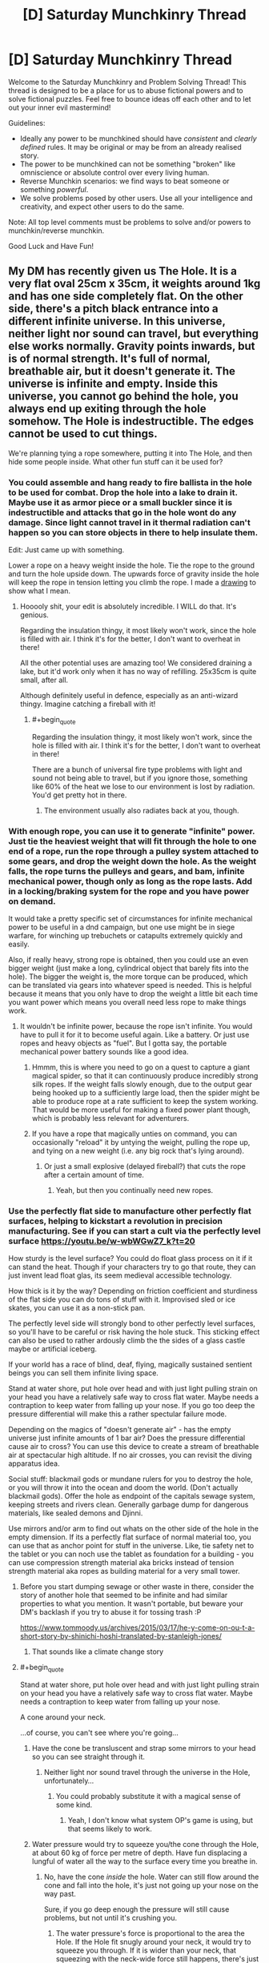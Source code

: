 #+TITLE: [D] Saturday Munchkinry Thread

* [D] Saturday Munchkinry Thread
:PROPERTIES:
:Author: AutoModerator
:Score: 13
:DateUnix: 1564844773.0
:END:
Welcome to the Saturday Munchkinry and Problem Solving Thread! This thread is designed to be a place for us to abuse fictional powers and to solve fictional puzzles. Feel free to bounce ideas off each other and to let out your inner evil mastermind!

Guidelines:

- Ideally any power to be munchkined should have /consistent/ and /clearly defined/ rules. It may be original or may be from an already realised story.
- The power to be munchkined can not be something "broken" like omniscience or absolute control over every living human.
- Reverse Munchkin scenarios: we find ways to beat someone or something /powerful/.
- We solve problems posed by other users. Use all your intelligence and creativity, and expect other users to do the same.

Note: All top level comments must be problems to solve and/or powers to munchkin/reverse munchkin.

Good Luck and Have Fun!


** My DM has recently given us The Hole. It is a very flat oval 25cm x 35cm, it weights around 1kg and has one side completely flat. On the other side, there's a pitch black entrance into a different infinite universe. In this universe, neither light nor sound can travel, but everything else works normally. Gravity points inwards, but is of normal strength. It's full of normal, breathable air, but it doesn't generate it. The universe is infinite and empty. Inside this universe, you cannot go behind the hole, you always end up exiting through the hole somehow. The Hole is indestructible. The edges cannot be used to cut things.

We're planning tying a rope somewhere, putting it into The Hole, and then hide some people inside. What other fun stuff can it be used for?
:PROPERTIES:
:Author: wilczek24
:Score: 7
:DateUnix: 1564859611.0
:END:

*** You could assemble and hang ready to fire ballista in the hole to be used for combat. Drop the hole into a lake to drain it. Maybe use it as armor piece or a small buckler since it is indestructible and attacks that go in the hole wont do any damage. Since light cannot travel in it thermal radiation can't happen so you can store objects in there to help insulate them.

Edit: Just came up with something.

Lower a rope on a heavy weight inside the hole. Tie the rope to the ground and turn the hole upside down. The upwards force of gravity inside the hole will keep the rope in tension letting you climb the rope. I made a [[https://imgur.com/a/yZ09Wck][drawing]] to show what I mean.
:PROPERTIES:
:Author: Palmolive3x90g
:Score: 9
:DateUnix: 1564863636.0
:END:

**** Hooooly shit, your edit is absolutely incredible. I WILL do that. It's genious.

Regarding the insulation thingy, it most likely won't work, since the hole is filled with air. I think it's for the better, I don't want to overheat in there!

All the other potential uses are amazing too! We considered draining a lake, but it'd work only when it has no way of refilling. 25x35cm is quite small, after all.

Although definitely useful in defence, especially as an anti-wizard thingy. Imagine catching a fireball with it!
:PROPERTIES:
:Author: wilczek24
:Score: 5
:DateUnix: 1564869354.0
:END:

***** #+begin_quote
  Regarding the insulation thingy, it most likely won't work, since the hole is filled with air. I think it's for the better, I don't want to overheat in there!
#+end_quote

There are a bunch of universal fire type problems with light and sound not being able to travel, but if you ignore those, something like 60% of the heat we lose to our environment is lost by radiation. You'd get pretty hot in there.
:PROPERTIES:
:Author: Silver_Swift
:Score: 4
:DateUnix: 1564933833.0
:END:

****** The environment usually also radiates back at you, though.
:PROPERTIES:
:Author: Gurkenglas
:Score: 3
:DateUnix: 1564948043.0
:END:


*** With enough rope, you can use it to generate "infinite" power. Just tie the heaviest weight that will fit through the hole to one end of a rope, run the rope through a pulley system attached to some gears, and drop the weight down the hole. As the weight falls, the rope turns the pulleys and gears, and bam, infinite mechanical power, though only as long as the rope lasts. Add in a locking/braking system for the rope and you have power on demand.

It would take a pretty specific set of circumstances for infinite mechanical power to be useful in a dnd campaign, but one use might be in siege warfare, for winching up trebuchets or catapults extremely quickly and easily.

Also, if really heavy, strong rope is obtained, then you could use an even bigger weight (just make a long, cylindrical object that barely fits into the hole). The bigger the weight is, the more torque can be produced, which can be translated via gears into whatever speed is needed. This is helpful because it means that you only have to drop the weight a little bit each time you want power which means you overall need less rope to make things work.
:PROPERTIES:
:Author: thequizzicaleyebrow
:Score: 7
:DateUnix: 1564861980.0
:END:

**** It wouldn't be infinite power, because the rope isn't infinite. You would have to pull it for it to become useful again. Like a battery. Or just use ropes and heavy objects as "fuel". But I gotta say, the portable mechanical power battery sounds like a good idea.
:PROPERTIES:
:Author: wilczek24
:Score: 6
:DateUnix: 1564862186.0
:END:

***** Hmmm, this is where you need to go on a quest to capture a giant magical spider, so that it can continuously produce incredibly strong silk ropes. If the weight falls slowly enough, due to the output gear being hooked up to a sufficiently large load, then the spider might be able to produce rope at a rate sufficient to keep the system working. That would be more useful for making a fixed power plant though, which is probably less relevant for adventurers.
:PROPERTIES:
:Author: thequizzicaleyebrow
:Score: 6
:DateUnix: 1564862751.0
:END:


***** If you have a rope that magically unties on command, you can occasionally "reload" it by untying the weight, pulling the rope up, and tying on a new weight (i.e. any big rock that's lying around).
:PROPERTIES:
:Author: CCC_037
:Score: 3
:DateUnix: 1564894619.0
:END:

****** Or just a small explosive (delayed fireball?) that cuts the rope after a certain amount of time.
:PROPERTIES:
:Author: Silver_Swift
:Score: 2
:DateUnix: 1564933931.0
:END:

******* Yeah, but then you continually need new ropes.
:PROPERTIES:
:Author: CCC_037
:Score: 1
:DateUnix: 1564940774.0
:END:


*** Use the perfectly flat side to manufacture other perfectly flat surfaces, helping to kickstart a revolution in precision manufacturing. See if you can start a cult via the perfectly level surface [[https://youtu.be/w-wbWGwZ7_k?t=20]]

How sturdy is the level surface? You could do float glass process on it if it can stand the heat. Though if your characters try to go that route, they can just invent lead float glas, its seem medieval accessible technology.

How thick is it by the way? Depending on friction coefficient and sturdiness of the flat side you can do tons of stuff with it. Improvised sled or ice skates, you can use it as a non-stick pan.

The perfectly level side will strongly bond to other perfectly level surfaces, so you'll have to be careful or risk having the hole stuck. This sticking effect can also be used to rather ardously climb the the sides of a glass castle maybe or artificial iceberg.

If your world has a race of blind, deaf, flying, magically sustained sentient beings you can sell them infinite living space.

Stand at water shore, put hole over head and with just light pulling strain on your head you have a relatively safe way to cross flat water. Maybe needs a contraption to keep water from falling up your nose. If you go too deep the pressure differential will make this a rather spectular failure mode.

Depending on the magics of "doesn't generate air" - has the empty universe just infinite amounts of 1 bar air? Does the pressure differential cause air to cross? You can use this device to create a stream of breathable air at spectacular high altitude. If no air crosses, you can revisit the diving apparatus idea.

Social stuff: blackmail gods or mundane rulers for you to destroy the hole, or you will throw it into the ocean and doom the world. (Don't actually blackmail gods). Offer the hole as endpoint of the capitals sewage system, keeping streets and rivers clean. Generally garbage dump for dangerous materials, like sealed demons and Djinni.

Use mirrors and/or arm to find out whats on the other side of the hole in the empty dimension. If its a perfectly flat surface of normal material too, you can use that as anchor point for stuff in the universe. Like, tie safety net to the tablet or you can noch use the tablet as foundation for a building - you can use compression strength material aka bricks instead of tension strength material aka ropes as building material for a very small tower.
:PROPERTIES:
:Author: SvalbardCaretaker
:Score: 7
:DateUnix: 1564871697.0
:END:

**** Before you start dumping sewage or other waste in there, consider the story of another hole that seemed to be infinite and had similar properties to what you mention. It wasn't portable, but beware your DM's backlash if you try to abuse it for tossing trash :P

[[https://www.tommoody.us/archives/2015/03/17/he-y-come-on-ou-t-a-short-story-by-shinichi-hoshi-translated-by-stanleigh-jones/]]
:PROPERTIES:
:Author: TrebarTilonai
:Score: 6
:DateUnix: 1564877421.0
:END:

***** That sounds like a climate change story
:PROPERTIES:
:Author: CreationBlues
:Score: 1
:DateUnix: 1564950194.0
:END:


**** #+begin_quote
  Stand at water shore, put hole over head and with just light pulling strain on your head you have a relatively safe way to cross flat water. Maybe needs a contraption to keep water from falling up your nose.
#+end_quote

A cone around your neck.

...of course, you can't see where you're going...
:PROPERTIES:
:Author: CCC_037
:Score: 3
:DateUnix: 1564895431.0
:END:

***** Have the cone be transluscent and strap some mirrors to your head so you can see straight through it.
:PROPERTIES:
:Author: dinoseen
:Score: 2
:DateUnix: 1564910437.0
:END:

****** Neither light nor sound travel through the universe in the Hole, unfortunately...
:PROPERTIES:
:Author: CCC_037
:Score: 1
:DateUnix: 1564910901.0
:END:

******* You could probably substitute it with a magical sense of some kind.
:PROPERTIES:
:Author: dinoseen
:Score: 2
:DateUnix: 1564911606.0
:END:

******** Yeah, I don't know what system OP's game is using, but that seems likely to work.
:PROPERTIES:
:Author: CCC_037
:Score: 1
:DateUnix: 1564923238.0
:END:


***** Water pressure would try to squeeze you/the cone through the Hole, at about 60 kg of force per metre of depth. Have fun displacing a lungful of water all the way to the surface every time you breathe in.
:PROPERTIES:
:Author: Gurkenglas
:Score: 2
:DateUnix: 1564921689.0
:END:

****** No, have the cone /inside/ the hole. Water can still flow around the cone and fall into the hole, it's just not going up your nose on the way past.

Sure, if you go deep enough the pressure will still cause problems, but not until it's crushing you.
:PROPERTIES:
:Author: CCC_037
:Score: 1
:DateUnix: 1564923379.0
:END:

******* The water pressure's force is proportional to the area the Hole. If the Hole fit snugly around your neck, it would try to squeeze you through. If it is wider than your neck, that squeezing with the neck-wide force still happens, there's just additionally water flowing past your body and the cone at high speeds. You're probably going to squeezed into a shape that plugs the Hole, increasing the force. [[https://www.youtube.com/watch?v=AMHwri8TtNE][crab getting squeezed into a pipe]]
:PROPERTIES:
:Author: Gurkenglas
:Score: 2
:DateUnix: 1564947083.0
:END:

******** If it fits snugly round your neck, you won't be able to get it over your head. So, yeah, water flowing past body-and-cone is a given, I think - one must merely ensure that one retains the ability to breathe.
:PROPERTIES:
:Author: CCC_037
:Score: 1
:DateUnix: 1564947207.0
:END:

********* The case of it fitting snugly around the neck is given merely to establish that there is a configuration of matter that would have you squeezed through. The second premise is the water flowing past the cone that is currently at the Hole is no different than solid matter as far as pressure is concerned. The conclusion is that you will be squeezed through with a force of perhaps 10 kg per metre of depth, which increases if that pressure manages to increase the extent to which you impede water flow through the hole. Do you disagree with the first premise, second premise or logical consequence?
:PROPERTIES:
:Author: Gurkenglas
:Score: 1
:DateUnix: 1564947709.0
:END:

********** I disagree to some degree with the second premise - the water is different to solid matter because it is /flowing through/, not stationary in position; and thus, very little of the pressure on that water is being transferred to the diver.

However, I do agree that there will be a force pushing the Diver into the Hole; and that force is his own buoyancy (as compared to the weight of the water pushing down on the top of the hole). Fortunately, it's easily dealt with; he simply needs to hook the Hole over his shoulders (assuming that they are sufficiently broad). If the pressure is significant enough for the Hole to push into his shoulders hard enough to damage them, then he's deep enough that the pressure is dangerous even /without/ the Hole; and if the pressure is /not/ significant enough for the Hole to damage his shoulders, then his shoulders will be able to hold it up.
:PROPERTIES:
:Author: CCC_037
:Score: 1
:DateUnix: 1564951166.0
:END:

*********** Start with the first premise. Add turbulence that has water flow past the body and the neck-snug Hole. Add a second ring-like 25x35cm Hole around the neck-snug Hole that causes this flow. Remove the boundary between the two Holes and merge their extradimensional spaces. We are now at the second premise. At which point does the water stop squeezing you through at 10-60 kg per metre of depth?
:PROPERTIES:
:Author: Gurkenglas
:Score: 2
:DateUnix: 1564952463.0
:END:

************ #+begin_quote
  Start with the first premise.
#+end_quote

OK.

#+begin_quote
  Add turbulence that has water flow past the body and the neck-snug Hole.
#+end_quote

Not quite sure how this works without a cause.

#+begin_quote
  Add a second ring-like 25x35cm Hole around the neck-snug Hole that causes this flow.
#+end_quote

At this point, it's indistinguishable from the final arrangement. There's a lot of pressure on your body, pushing you up into the hole; though little of the pressure on the water around your neck is transferred to you (at least not in a pushing-into-the-hole direction - most of that pressure is coming from beneath you). But the pressure isn't beyond what human musculature can survive (if it was, it would already be crushing your feet) so as long as your shoulders are broad enough that they don't fit into the Hole, you should survive...
:PROPERTIES:
:Author: CCC_037
:Score: 1
:DateUnix: 1565000582.0
:END:

************* #+begin_quote
  But the pressure isn't beyond what human musculature can survive (if it was, it would already be crushing your feet)
#+end_quote

Consider a filled water balloon. It doesn't take much crushing force to break this balloon; you could do it in one hand trivially easily. Now put this water balloon in some water. Presumably you can see that the balloon would not burst. Increase the pressure of the water. At what pressure does the water balloon break?

The answer is that it doesn't. You could put tens of tons of force on this balloon and it would be perfectly fine, because the water inside the balloon is incompressible and raises in pressure with the surrounding water. So if you take the force over any piece of the balloon shell, it is balanced out between the force from the water outside the balloon and the water inside. There is no net force anywhere where there isn't a change in pressure, at least at these macroscales.

A similar thing happens for humans. Our lungs are fine being crushed as the air inside them shrinks, and most of the rest of the material in the body doesn't particularly change with pressure. Since the net force around any piece of bone is zero your bones aren't going to be breaking. An example exception would be if your bones contained air pockets, like a bird. Presumably birds shouldn't go scuba diving further than they've evolved to withstand.
:PROPERTIES:
:Author: Veedrac
:Score: 2
:DateUnix: 1565047902.0
:END:


*********** You're misunderstanding how pressure differentials work. Consider the [[https://en.wikipedia.org/wiki/Magdeburg_hemispheres][Magdeburg hemispheres]], which demonstrate that the air alone has huge amounts of pressure, that are not throwing you around like a ragdoll because every part of your body is receiving pressure roughly equally in all directions, and this cancels out. When you are deep underwater except for your head, the upwards pressure of the water is not fully cancelled out by the downward pressure from the water and air, so your body will on net be pushed upwards.
:PROPERTIES:
:Author: Veedrac
:Score: 1
:DateUnix: 1564989039.0
:END:

************ The upwards pressure from the water /is/ fully cancelled out by downwards pressure, though, as long as the hole is placed such that your shoulders are prevented from fitting into it. Part of that pressure is on the back of the Hole instead of on the top of your head, though.
:PROPERTIES:
:Author: CCC_037
:Score: 1
:DateUnix: 1565000259.0
:END:

************* You're introducing a second complexity that it's best not to get into. Ignore the hole, imagine it's bolted down and completely fixed in space. We can get to the extra issues of how the hole will react once we clear this first hurdle---it definitely doesn't cancel.
:PROPERTIES:
:Author: Veedrac
:Score: 2
:DateUnix: 1565001469.0
:END:

************** Well, yeah, you'll feel a force pulling you into the hole. It's still too small for your shoulders to fit in, right?
:PROPERTIES:
:Author: CCC_037
:Score: 1
:DateUnix: 1565017264.0
:END:

*************** Indeed, but the forces transferred are immense.

If we integrate the forces around the human, and assume the water around the sides is prevented from flowing (eg. there's some strong object between them, like a steel cone), the imbalance on the human is the size of the cross section of the neck where it crosses the barrier. Let's assume that to be aboud 10cm by 10cm, the force at 100m depth is about 10kN, or the same force as from one ton of weight.

If you remove the object preventing water flow (or it collapses), things become even more dire. The water pressure on the upper half of the body reduces, as the water is rapidly flowing into the hole. However, the water pressure on the bottom half has not yet reduced by much. Therefore integrating shows a larger imbalance, closer to the whole area of the shadow of the hole onto the shoulders of the human, probably around 25cm by 10cm.

This much power would easily break one's shoulders to push you through the hole.
:PROPERTIES:
:Author: Veedrac
:Score: 2
:DateUnix: 1565045788.0
:END:

**************** ...you make an excellent point. The net force around the (human+hole) in this universe is the same as without the hole, but the human's head is not in this universe, and the pressure on his head is negligible - which causes issues at any significant depth.

Therefore, this becomes a shallow-water-only trick; a swimmer can easily remain at a depth where his shoulders are uncrushed (say, one or two metres).
:PROPERTIES:
:Author: CCC_037
:Score: 2
:DateUnix: 1565237694.0
:END:


*** At what pressure and temperature is this air? This matters a lot in how it acts, since large pressure differentials cause large flows. If it normalizes to the surrounding pressure and temperature, dangerous exploits happen.

What happens if you try to hook something over the inside edge of the hole? How does it end up coming out whole?

The most powerful exploit I can think of it to use this to generate arbitrarily large, continuous thrust. Put a heavy weight on a strong rope, attach the other end of the rope to a large X-shaped metal bar larger than the hole, and drop the weight into the hole. The weight will pull on the X-shaped bar, and all the force will result in motion of the hole. This should be easy to steer, and can produce as much force as the hole, bar, or rope can withstand before breaking. Just don't go into space with this, that could be bad.

I'm not sure how to slow it down without cutting the rope, though, so it's possible that a careful counterbalance is needed to make this practical and not-world-ending once you go beyond small thrusts.

There are lots of lesser obvious uses (eg. trash disposal, transportation of large objects, getting through small gaps, air supply, mere weightlessness), but I'm trying to focus on the broken stuff.
:PROPERTIES:
:Author: Veedrac
:Score: 3
:DateUnix: 1564872877.0
:END:

**** #+begin_quote
  What happens if you try to hook something over the inside edge of the hole? How does it end up coming out whole?
#+end_quote

Given that the OP says the hole can't be used to cut things, I think the simplest assumption is that the portal has a small lip that prevents anything from touching its edge.
:PROPERTIES:
:Author: Nulono
:Score: 2
:DateUnix: 1564876819.0
:END:

***** The issue is the comment “Inside this universe, you cannot go behind the hole, you always end up exiting through the hole somehow.”
:PROPERTIES:
:Author: Veedrac
:Score: 1
:DateUnix: 1564877784.0
:END:

****** Perhaps space is warped to make it work like that: If you go away from the Hole, space stretches you laterally (but your body keeps you in one piece, you merely feel a stretching force like when you spin around your axis). If you go closer to the Hole, space squeezes you laterally. If you move without changing your distance from the Hole, nothing unusual happens. As you go further from the Hole, the amount of space there is at the same distance from the Hole as yourself increases exponentially. If you fly into it, lose orientation, and fly upward, you'll end up right at the Hole. If you drop something, it is extremely lost. [[https://youtu.be/-Da1KiiCmJc?t=171][Compare the Dungeon level in Hyperrogue.]]
:PROPERTIES:
:Author: Gurkenglas
:Score: 1
:DateUnix: 1564922662.0
:END:


**** The pressure differential is actually a huge deal unless it's magiced away somehow. If the Hole's air is at sea level for example travelling to above sea level will cause air to start blowing out and travelling lower will suck air in. Since it's infinite inside with enough time it will make the air pressure at whatever altitude it's at approach the Hole's pressure(this would take a very long time for Earth). My physics knowledge certainly isn't good enough but here's some math:

Sea level (0m) = 1.03 kg/cm^{3} 1000m = 0.997 kg/cm^{3}

So the hole at 1000m would be blowing air out at a pressure of 0.033 kg/cm^{3.} Which I can't simply multiply by the hole's cm^{2} area or convert into a wind speed. These pressure differences would be greater on higher gravity worlds or with denser atmospheres also.
:PROPERTIES:
:Author: RetardedWabbit
:Score: 2
:DateUnix: 1564935663.0
:END:

***** I believe it will flow at or near the speed of sound.
:PROPERTIES:
:Author: Veedrac
:Score: 1
:DateUnix: 1564960005.0
:END:


*** You could make a pretty nice spacecraft with this, assuming you could get it into a vacuum. Just build a turbine 24cm in diameter which is fitted into The Hole at the middle, with piping (for air supply and disposal) in the remaining oval surface. It serves as a combination air supply (full of an infinite amount of air) propulsion system (the air rushing out into the vacuum serves as propellant) and power supply (the turbine generates electricity as the air exits), so all you need is food and water, which can easily be produced onboard using hydroponics.

It would also work acceptably as a power turbine/waste disposal for an underwater base, operating on the same principles.
:PROPERTIES:
:Author: grekhaus
:Score: 3
:DateUnix: 1564878374.0
:END:


*** #+begin_quote
  Inside this universe, you cannot go behind the hole, you always end up exiting through the hole somehow.
#+end_quote

This sounds like something weird is going on with the geometry of the other universe; as if what's a finite hole on this side maps to an infinite plane on that side.
:PROPERTIES:
:Author: CCC_037
:Score: 2
:DateUnix: 1564895976.0
:END:


** My MC has two powers:

Teleport: He can travel instantly about 10km to any place he can accurately visualize, ie he's seen it before. He can do about 20 jumps a day but that would wear him out. He can bring along anything he can carry, and he can't break things by teleporting, ie if he holds onto a steering wheel of a car he can't teleport. (tying a rope to him and the floor would be enough to hold him down)

Disarm: if someone draws a weapon on him, he can reach his hand out and the weapon will leave their hand and launch towards his. This is unreliable, depending on his emotional state this could result his being hit by said weapon at high speeds. If he's being attacked with bare hands the power will attempt to rip the arms off and if he's sufficiently agitated it will succeed.

There is a shadowy, unethical, competent agency seeking out people who have weird powers. These kids range from 1-14 years old, MC is 13 when he first has to go on the run.

His goals are to have a secure home in which he can relax, then to find kids with powers before the agency does, then make enough money to basically give them anything they want with the constraint of keeping them safe.

He lives in London in 1993.

I'm thinking he starts off camping/squatting and stealing food by taking groceries into the bathroom and teleporting out, then becomes a bike courier with someone he notices uses illegal immigrants as a signal they might hire a minor? Using teleporting to cheat by going from deserted alley to deserted alley he's scouted before?

Eventually a kid he rescues has the ability to make people who aren't on a whitelist unable to process the existence of a place so it becomes reasonably secure/easy to squat in indefinitely.
:PROPERTIES:
:Author: chlorinecrown
:Score: 3
:DateUnix: 1564879817.0
:END:

*** Why would he steal during the day? Just take stuff at night while wearing a solid disguise.

Bike courier sounds pretty cliché, like it's how an anime might exploit this power, but it's not exactly an effective use. Occasional large thefts covered by a normal cover identity or hermit lifestyle requires much less use, and certainly much less observable use, of his powers, and is much more effective at acquiring wealth.
:PROPERTIES:
:Author: Veedrac
:Score: 4
:DateUnix: 1564922338.0
:END:

**** Yeah, I was hoping someone would suggest something better than bike courier.

He doesn't want to view himself as a villain. Doing obviously criminal things is a last resort.
:PROPERTIES:
:Author: chlorinecrown
:Score: 3
:DateUnix: 1564922452.0
:END:

***** So he's fine stealing groceries, as long as he doesn't sneak around to do it?
:PROPERTIES:
:Author: CCC_037
:Score: 2
:DateUnix: 1564923523.0
:END:

****** He's fine stealing groceries when he'd starve otherwise but is unhappy with that as a long term solution.
:PROPERTIES:
:Author: chlorinecrown
:Score: 5
:DateUnix: 1564923720.0
:END:


*** He doesn't need to go into the bathroom with his groceries. He just needs to be unobserved for a moment... which, of course, gives the Shadowy Agency plenty of opportunity to notice him vanishing on camera (and start making internal bets on whether he has teleportation or super-speed).

Also, when going /to/ a deserted alley, it won't always be deserted on arrival...

#+begin_quote
  (tying a rope to him and the floor would be enough to hold him down)
#+end_quote

Can he not teleport out of the rope, leaving the rope behind unbroken?
:PROPERTIES:
:Author: CCC_037
:Score: 4
:DateUnix: 1564896499.0
:END:


*** The issue with legal exploitation of this power is that standard jobs are designed for standard humans and nobody is going to give him a special job without knowing that he's special. This means he would need to turn his power into something profitable more directly, but in an age with cars and internet access, arbitrage opportunities are low, and the transport improvements he can bring are marginal.

I would suggest he get a normal job instead. If he's willing to take the risk, he could sell his services privately to some rich person.
:PROPERTIES:
:Author: Veedrac
:Score: 1
:DateUnix: 1564969231.0
:END:

**** It's pretty hard to get a normal job as a homeless and presumably orphan 13 year old. There's probably something special that would be easier.
:PROPERTIES:
:Score: 1
:DateUnix: 1564973862.0
:END:

***** Teleportation doesn't help much with that problem if you can't let people know you can teleport, though.
:PROPERTIES:
:Author: Veedrac
:Score: 1
:DateUnix: 1564974784.0
:END:


*** How does he find out about the organization before they find out about him?
:PROPERTIES:
:Score: 1
:DateUnix: 1564974996.0
:END:


*** I feel like there must be some way to use the weightlifting capacity of this, teleporting means he only needs to lift something for a few seconds instead of a few minutes, saving energy. It's pretty niche and the limited uses makes it more niche.

Maybe he could make one or two big steals in an ethical way - i.e. steal stolen goods or steal from some unethical organization - that could support him for a while.
:PROPERTIES:
:Score: 1
:DateUnix: 1564975387.0
:END:


** */Ender's Game/HPMOR battle strategy & tactics/*

You are one magician on a team of six. There are two other teams and your objective is to "kill" everyone not on your team. You are allowed to fly, but no more than twenty feet off the ground. Aside from that, there are no rules. Two teams can gang up on a third, for example.

Once you "die", you're blinded, and deafened. You can neither move nor speak until the battle is over. There is no way to "resurrect" a fallen teammate. You are considered dead once an enemy spell has broken through your ward, or once an enemy projectile has come within a foot of you. Other cases (like stabbing someone) are dealt with on a case by case basis, but in general the emphasis is on realism. Note that nobody actually gets hurt, so combatants are encouraged not to pull their punches.

Battles are held outdoors in mountainous forest, or indoors. The exact details of the battlefield change with each battle, and you aren't always told in advance what they'll be. Sometimes you're told where the enemy team is or given a map, sometimes not. You may start in a fortified area, or in an empty clearing.

You are required to wear suit of armor (helmet included). The armor isn't medieval-style armor, but more like police armor, lightweight and flexible, able to protect from scrapes/cuts/etc, but it won't do much against knives or bullets.

You are always given a pair of compasses. After one hour has passed, the compasses will point to the nearest enemy combatants from each other team. The compasses are infallible and cannot be fooled.

You have no other starting equipment, but you are allowed to use anything in your environment.

​

What clever tactics would you use to win? I'm looking less for specific magical exploits and more general strategy. For example, HPMOR Hermione tricking everyone by pretending to be fair. You can define the battlefield details, if you think of something clever that requires a specific setup.

Magic wise, the two most important things are wards and shields. You can ward yourself, preventing any magic from affecting anything within several inches of your skin, and you can shield yourself, deflecting all incoming projectiles in all three dimensions.

Wards break after absorbing ten times their mana in incoming magic. This means that ten mages working together can brute-force kill a single mage, and there's nothing that the lone wolf can do about it. This is similar to HPMOR's /Finite Incantatem/ brute force counterspell, but skewed much more heavily in favor of the defender.

​

Other than that, you can do the following:

- Manipulate matter by conjuring small, simple items or disintegrating them. Complexity is determined by the size of the molecules involved. You can only conjure/disintegrate one type of molecule at a time, and you need a source for conjuration. So, for example, you could conjure water easily (hydrogen + oxygen), but not plutonium.
- Manipulate heat by transferring it from one place to another. You can start small fires, boil a pot of water, or freeze it. You aren't powerful enough to incinerate a person.
- Manipulate force by pushing objects around. You can deflect bullets, pin someone down, crush a skull, etc. You aren't strong enough to stop a car. You are strong enough to fly.
- Perceive other spells.
- Counter ongoing, active spells, removing the spell from existence and cause a brief flash of pain for its owner.
- Prepare triggered spells, binding together any number of conditions and a single spell. The spell to be triggered must be the same no matter what conditions occur, you can't stick a "variable" into the triggered spell. Additional conditions are harder; you can hold up to eight conditions across any number of triggers. Attempting to add more causes you to black out. You can bind a counterspell as a trigger, but each counterspell must be precisely customized to the spell it's countering so you would have to know in advance what the spell to be countered is, how much mana it's using, etc. /Wards and each dimension of a shield require two conditions. This means that full defenses use up all your conditions./
- Losing consciousness immediately removes all your active and triggered spells from existence. Losing skin with your cache (a piece of metal that contains all your mana) immediately removes all your active and triggered spells from existence.
- You have (for the purposes of the battle) a metal rod containing effectively unlimited mana. However, you can only use a small amount of mana every second. Don't worry about the math, the rough ballparks I've outlined above are close enough.
:PROPERTIES:
:Author: true-name-raven
:Score: 2
:DateUnix: 1564934747.0
:END:

*** #+begin_quote
  or once an enemy projectile has come within a foot of you.
#+end_quote

Ooooh, /here's/ a potential exploit.

First thing, summon up a whole lot of raindrops, twenty-five feet above the battlefield (i.e. above maximum Flier height). Allies don't need to defend, because they're just raindrops; several enemies are taken out immediately, because they're 'enemy projectiles' and it's not going to be easy to prevent that many raindrops from landing within one foot of yourself. (Try to do this before the enemy has their shields up).

--------------

This will only work in the first battle. Either the rules will be patched (raindrops don't count as missiles, no, nor do hailstones, nor grains of sand) or people will start throwing up shields and/or diving for shelter first thing.

So, next trick. Lithium is a good electrical conductor, while diamond is a decent insulator made of only one type of atom (carbon); both are lighter than oxygen and thus should be conjurable (though you might need to bring in a bit of Lithium with you, I have no idea where to find it naturally). It should be possible to create a network of underground wiring such that you can zap an opponent with electricity the instant he steps on the wrong place. That should pass both shields and wards.

As should anything else that gets inside the shield and then explodes. How does it get inside the shield? It looks harmless and innocent until the enemy moves close enough (the shields /can't/ be pushing the ground away, you pretty much have to let things in by walking towards them).

The enemy can get around this by perma-flying, but perma-flying turns them into targets. (Alternatively, conjure something heavy on /top/ of their shields and let gravity slowly work through their mana supplies).

--------------

A ward prevents all other magic some range from the user's skin, breaking when ten times the magic put into it is used. What happens when two freshly-Warded people shake hands (thus pulling their skin in contact with each other)? Do the wards both break, do they cancel out, do they ignore each other? If one of them has a Stoneskin spell (or other self-buff), does the other one's ward cancel it? All of it, or just around his hand?
:PROPERTIES:
:Author: CCC_037
:Score: 3
:DateUnix: 1564998430.0
:END:

**** I /love/ the raindrop idea. It's not even really an exploit -- if you can do it with raindrops, you can do it with acid or some other nasty substance.

Shields activate on fast moving objects, so the booby trap idea would work just fine. The wiring idea is also clever, though it would be a little too lethal since magic can't stop electrocution. Maybe I'll be able to use it elsewhere in the story.

I simplified a lot of the mechanics. Sorry. I didn't want to overwhelm people with an enormous essay.

Nothing would actually happen in the handshake example.

There aren't "self buffs" but yes, if you're warded and you walk into a spell it'll stop the spell from working for a few inches around you. The spell will still be active and drawing mana but it won't be doing anything until it breaks through the ward. If the warded person moves away, the spell will resume heating or whatever it was doing before.

So, to use your stoneskin example, only the hand would be un-stoned, and as soon as they stopped shaking it would be re-stoned.
:PROPERTIES:
:Author: true-name-raven
:Score: 3
:DateUnix: 1565012801.0
:END:

***** #+begin_quote
  There aren't "self buffs" but yes, if you're warded and you walk into a spell it'll stop the spell from working for a few inches around you. The spell will still be active and drawing mana but it won't be doing anything until it breaks through the ward.
#+end_quote

So, wait, if I walk up to an opponent, and he has a shield but I'm warded, then I can just step right through the shield? And then punch him, and he can't use magic to stop me?

Sure, he might punch me first; but either way, it seems that unarmed combat may be the way to go here...
:PROPERTIES:
:Author: CCC_037
:Score: 3
:DateUnix: 1565017168.0
:END:

****** ...I really should have thought of that.

Yeah, it would work, assuming you could get up close to them. Kind of ironic that a magical duel could turn into a fistfight.
:PROPERTIES:
:Author: true-name-raven
:Score: 2
:DateUnix: 1565017868.0
:END:

******* Getting up close shouldn't be too hard most of the time; after all, /my/ Shields and Wards are perfectly functional, plus I can use all my magic (aside from a little bit to fly over any inconvenient canyons or other obstacles) on my defenses; if me and one friend each push 50% of out mana into out Wards, then the full team of six opponents can't get us and certainly can't get us /quickly/. I wonder how many of them the two of us can punch before they start punching back?

(Of course, they can still try dropping rain on us, but that's what the upward-facing wide-area shield is for stopping)
:PROPERTIES:
:Author: CCC_037
:Score: 1
:DateUnix: 1565026171.0
:END:


*** How much mana do people have? If you can only do, say, 10 spells total, that's a very different game than when players can do 100 or 1000 or 10000
:PROPERTIES:
:Author: CreationBlues
:Score: 1
:DateUnix: 1564950770.0
:END:

**** - You can have up to a dozen active spells, but power is a zero sum game. More spells =/= more power.

- Three hours of casting at max power. Then you're out of mana and you can't cast any more spells.

- Triggers (including wards/shields) drain a small amount of mana continuously, plus more when they activate.

​

/More details:/

Total spells don't matter, what's important is how much mana goes into them. More mana = more powerful spell. You can only use so much mana per second, and that mana is shared between all your active spells. Each active spell does have an additional soft concentration cost; the most you could reasonably maintain is a dozen or so. But each of those dozen spells would be 1/12th as powerful as if you only cast one spell. And they don't drain mana any faster than the one powerful spell.

You've got enough mana for a couple hours of continuous casting at your maximum rate. Once you're out, you can replenish through meditation (requires peace, quiet, and time). Or you could take a fallen enemy's cache and use that.
:PROPERTIES:
:Author: true-name-raven
:Score: 2
:DateUnix: 1564952570.0
:END:


** This is part 6 of the mini battle royale quest I've been running. It's somewhat low effort, there's no voting, and it's intended to be simple fun.

Part 1: [[https://www.reddit.com/r/rational/comments/c7002f/d_saturday_munchkinry_thread/esgpnm7/]]\\
Part 2: [[https://www.reddit.com/r/rational/comments/c9uk9q/d_saturday_munchkinry_thread/etb29mc/]]\\
Part 3: [[https://www.reddit.com/r/rational/comments/ccqbp2/d_saturday_munchkinry_thread/etwi5tm/]]\\
Part 4: [[https://www.reddit.com/r/rational/comments/cfmsc5/d_saturday_munchkinry_thread/eueu1f7/]]\\
Part 5: [[https://www.reddit.com/r/rational/comments/ciik1i/d_saturday_munchkinry_thread/ev8r4rs/]]

--------------

The attacks were coming at quite a pace, bombarding the fortress more often than not, but at Felicity's speed, even that left her time. She caught the paper plane while it was still unfolding into existence, and tore to work.

Her fortress didn't have mirrors per se, but it had sheets of shiny metal, which seemed good enough. She wanted to make a retroreflector, but didn't seem to have the tools. An approximate retroreflector would just be reliably terrible, so she took a single, thin sheet of metal (anything larger was too heavy to carry quickly), hoping it would offer protection and retaliation.

She then took canisters of poisons, a net, and a case of bullets off various traps, and lugged them close to the entrance. No more than fifteen seconds had passed since the round began.

One hand held the metal plate above her head, another held a fistful of bullets, and around to her waist a canister of gaseous poison was tied. She abandoned the net, which seemed too difficult to throw well, not built for human-powered artillery.

She was going to run outside, find her opponent, throw the bullets like buckshot, and shield her way back to the base. The she would repeat. Felicity took a calming breath, though she wasn't sure how much good it would do for her slowed circulation, nor, now she considered the issue, was she sure why her breath didn't cause tornadoes. But it helped.

The moment there was a pause between attacks, Felicity slammed open the door, which flew from its hinges, and ran. She scanned the surroundings, still running, and then the sky. Six or seven seconds later she found a small mark in the sky, hard to distinguish, but perhaps her target. She threw the bullets like buckshot, which probably went wide, and brought the metal plate between her and the target in the sky.

Then her surroundings went white, and she couldn't see. Her skin started to burn, and just as she grimaced from the pain, she disassociated, and the pain became abstract.

She ran in a direction she hoped was the entrance, but hit a wall, the world still white, and stumbled.

*Felicity Knight defeated!*

--------------

Sorry, you had terrible luck here. You bet your opponent didn't have an aiming wish, which was reasonable, but after her last fight that is indeed what she had figured she needed. A retroreflector would have been neat, if I could figure out how to build one, but probably wouldn't have worked since your opponent was bulkier than you and the retroreflector would have had to have been very precisely made to hit such a distanced opponent.

Feel free to ask questions or make suggestions.
:PROPERTIES:
:Author: Veedrac
:Score: 1
:DateUnix: 1564882752.0
:END:

*** So... just out of curiousity, what wishes did the other people choose, and who won in the end?
:PROPERTIES:
:Author: CCC_037
:Score: 3
:DateUnix: 1564923466.0
:END:

**** I was doing things on demand, so nobody won. Only 16 of the 1024 contestants had been simulated, and not to any significant degree, since I was only doing in-advance simulation to reduce bias. My notes literally just consisted of this tournament structure plus some stuff in my head. Not that the order of the matches that have happened has been randomized, but future matchups have not, and I was going to add more characters to the mix before the next round if you had won this one.

#+begin_quote
  #+begin_example
    [P] Rocks+Cover ----
                       + Fortress+Hallucinogens --
    Rly Gud Throw                                |
                                                 + ???
    Speed
                       + Anti-blitz Warrior
    Gr8 Warrior --------

    Materialization ----
                       + Shapeshift+Enhance
    Immateriality
                                                 + Aim+Hardiness
    Flight -------------                         |
                       + Speed+Lasers ------------
    Effect Reversal

    Gun
                       + Invisible weaponry ------
    Invisibility -------                         |
                                                 + More of the same
    Immortality
                       + Modern weaponry
    Weapon+Armour ------

    Wingardium Leviosa
                       +
    Fireballs ----------

    Clairvoyance
                       +
    Killing Snap -------
  #+end_example
#+end_quote

The first we have is Felicity. You know this one.

Your first opponent wished to be able to throw things really well. This was a bit of a silly idea during brainstorming, and I'd assumed they would be eliminated before you encountered them. But after you got paired I thought about how effective this would be and actually ended up pretty happy with the idea---brute force at range is generally a good strategy, and most wishes would lose to it at this stage. It even comes with implied good aim.

The next two opponents wished for speed and to be... a great warrior. I was actually pretty unsure how this should play out. The issue is that speed isn't that effective at this level (~100x less wish power than yours), so it didn't give the qualitative improvements that larger speed boosts give, but still allowed for good evasion. I don't remember how this was settled, but eventually they would be forced to duke it out, and since the ‘Gr8 Warrior' was the only one who could realistically hurt the other, they would have to win.

Then, unfortunately for you, this ‘Gr8 Warrior' got concerned enough about that fight to specifically tune herself against it: fast reflexes, fast limb movement, and lots of bulk. This is why I assumed you would lose if you had wished for speed and reflexes in that round. Making things tanky and locally fast seemed like it required less magic than actual superspeed movement, so although you could have run much better than her, you would not have had many angles of attack.

A side point that you never observed is that Arlene's warrior skills were mostly magical supplements, not fully integrated, which is why she was still standing while overdosed on hallucinogens. You wouldn't have been able even to knock her over, even though she was mentally out of it completely.

The next two had materialization (create physical objects out of thin air) and immateriality. Immateriality would have been really strong later on, but at this point I couldn't justify making it particularly effective, so although materialization was also pretty nerfed, all it took was materializing a gun and shooting the other a few times.

After that success, I had this concept of a creative, artsy individual with this contestant, so shapeshifting seemed like an appropriate follow up. The “+Enhance” refers to wanting the shapeshifting to extend to physical attributes (strength, speed) beyond physical plausibility or mass conversion.

The next two wished for flight (the magic, superhero kind) and “effect reversal” ([[https://naruto.fandom.com/wiki/Izanagi][Izanagi]] style). Flight seemed like fair play, and quite a nice choice. “Effect reversal” meant undoing any damage they received, to which I was like, yeah, I guess that's fine, but at this level I'm not going to let you play this game forever. Since they were unable to hit their flying opponent, I assumed they would have to lose eventually.

Not very impressed with her opponent, they flying contestant then just wished for better flight (that's what the “speed” means here) and laser beams. My conception here was just /Captain Marvel/. Most of the wish went into the lasers, only a little into flight improvements.

When the artsy shapeshifter fought Captain Marvel, I was really rooting for the shapeshifter. That kind of flexibility is awesome, and would have been really fun after another wish or two. But what ended up happening is despite a small stockpile of weapons and armour, and being able to turn into a gun-toting bird, it really didn't stack up to magical flight and lasers. After a LOT of missing their marks, and a handful of times the shapeshifter patched up wounds, Captain Marvel took the fight and decided she really needed a steady aim and less fear of stray bullets. Hence the next wish giving her sharpshooting and tankiness.

I'll note here a couple of important bits of information. First, most players were only making wishes that focused on one key idea, and this was on purpose. Felicity was the only one to make split wishes from the start. However, after the flying contestant wished for ‘Speed+Lasers' in a combined ‘Captain Marvel' package, it felt reasonable that she should have pushed a bit further here, which is why her sharpshooting and durability wish was a dual one. Second, she was out of frame when she entered the arena because she was flying high in the sky, not because of invisibility of teleportation or a specific displacement wish.

This is taking a while so I'll stop here and write up the other 8 later if people care.
:PROPERTIES:
:Author: Veedrac
:Score: 1
:DateUnix: 1564965350.0
:END:

***** #+begin_quote
  Only 16 of the 1024 contestants had been simulated
#+end_quote

Oh, my. So, for every new round of the contest, you needed to simulate twice as many people?

Perhaps it's a good thing it ended when it did. Later rounds would have been /terrible/ on you.
:PROPERTIES:
:Author: CCC_037
:Score: 1
:DateUnix: 1565027418.0
:END:

****** I wanted it to feel like there was a real filter on the opponents as you went forward, like they were the genuinely in the best 1/2^{n} of a wide range of contestants, and had correspondingly learnt from their previous battles, but after a while I could have just started cheating since exponential power scaling means the earliest rounds become much less important. I would have had to put more optimization effort in, but that wouldn't have been a show-stopper for a while.
:PROPERTIES:
:Author: Veedrac
:Score: 1
:DateUnix: 1565044623.0
:END:


*** cc [[/u/Gurkenglas]] [[/u/CCC_037]]
:PROPERTIES:
:Author: Veedrac
:Score: 1
:DateUnix: 1564896233.0
:END:

**** [[/u/Palmolive3x90g]]
:PROPERTIES:
:Author: Veedrac
:Score: 1
:DateUnix: 1564896249.0
:END:


*** If the retroreflector is not exact, you can curve the sheets a bit to spread the beam over an area. (The shield will take three times the damage, of course, and need to last longer if the beam is spread.)
:PROPERTIES:
:Author: Gurkenglas
:Score: 1
:DateUnix: 1564919928.0
:END:

**** Given the distance, I don't see that being too effective. A 5 degree spread is something like a factor 100 lower intensity (energy/unit area) at 100m, and that's a pretty optimistic measure since it assumes the whole beam is reflected perfectly. I also have no idea how Felicity could have built that with the tools available.
:PROPERTIES:
:Author: Veedrac
:Score: 1
:DateUnix: 1564921431.0
:END:
